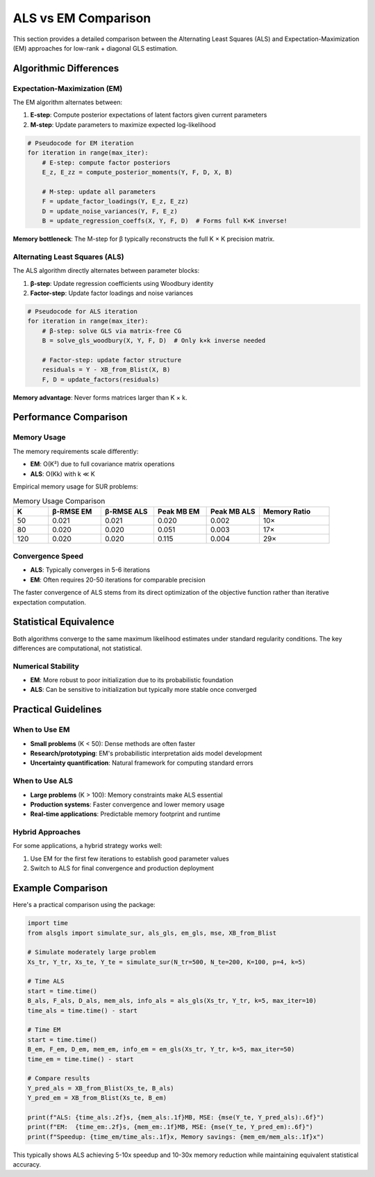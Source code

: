 ALS vs EM Comparison
===================

This section provides a detailed comparison between the Alternating Least Squares (ALS) and 
Expectation-Maximization (EM) approaches for low-rank + diagonal GLS estimation.

Algorithmic Differences
-----------------------

Expectation-Maximization (EM)
~~~~~~~~~~~~~~~~~~~~~~~~~~~~~

The EM algorithm alternates between:

1. **E-step**: Compute posterior expectations of latent factors given current parameters
2. **M-step**: Update parameters to maximize expected log-likelihood

.. code-block:: python

   # Pseudocode for EM iteration
   for iteration in range(max_iter):
       # E-step: compute factor posteriors
       E_z, E_zz = compute_posterior_moments(Y, F, D, X, B)
       
       # M-step: update all parameters
       F = update_factor_loadings(Y, E_z, E_zz)
       D = update_noise_variances(Y, F, E_z)
       B = update_regression_coeffs(X, Y, F, D)  # Forms full K×K inverse!

**Memory bottleneck**: The M-step for β typically reconstructs the full K × K precision matrix.

Alternating Least Squares (ALS)
~~~~~~~~~~~~~~~~~~~~~~~~~~~~~~~

The ALS algorithm directly alternates between parameter blocks:

1. **β-step**: Update regression coefficients using Woodbury identity
2. **Factor-step**: Update factor loadings and noise variances

.. code-block:: python

   # Pseudocode for ALS iteration  
   for iteration in range(max_iter):
       # β-step: solve GLS via matrix-free CG
       B = solve_gls_woodbury(X, Y, F, D)  # Only k×k inverse needed
       
       # Factor-step: update factor structure
       residuals = Y - XB_from_Blist(X, B)
       F, D = update_factors(residuals)

**Memory advantage**: Never forms matrices larger than K × k.

Performance Comparison
----------------------

Memory Usage
~~~~~~~~~~~~

The memory requirements scale differently:

- **EM**: O(K²) due to full covariance matrix operations
- **ALS**: O(Kk) with k ≪ K

Empirical memory usage for SUR problems:

.. list-table:: Memory Usage Comparison
   :header-rows: 1
   :widths: 10 15 15 15 15 20

   * - K
     - β-RMSE EM  
     - β-RMSE ALS
     - Peak MB EM
     - Peak MB ALS
     - Memory Ratio
   * - 50
     - 0.021
     - 0.021  
     - 0.020
     - 0.002
     - 10×
   * - 80
     - 0.020
     - 0.020
     - 0.051
     - 0.003  
     - 17×
   * - 120
     - 0.020
     - 0.020
     - 0.115
     - 0.004
     - 29×

Convergence Speed
~~~~~~~~~~~~~~~~~

- **ALS**: Typically converges in 5-6 iterations
- **EM**: Often requires 20-50 iterations for comparable precision

The faster convergence of ALS stems from its direct optimization of the objective function 
rather than iterative expectation computation.

Statistical Equivalence
-----------------------

Both algorithms converge to the same maximum likelihood estimates under standard regularity 
conditions. The key differences are computational, not statistical.

Numerical Stability
~~~~~~~~~~~~~~~~~~~

- **EM**: More robust to poor initialization due to its probabilistic foundation
- **ALS**: Can be sensitive to initialization but typically more stable once converged

Practical Guidelines
--------------------

When to Use EM
~~~~~~~~~~~~~~

- **Small problems** (K < 50): Dense methods are often faster
- **Research/prototyping**: EM's probabilistic interpretation aids model development  
- **Uncertainty quantification**: Natural framework for computing standard errors

When to Use ALS
~~~~~~~~~~~~~~~

- **Large problems** (K > 100): Memory constraints make ALS essential
- **Production systems**: Faster convergence and lower memory usage
- **Real-time applications**: Predictable memory footprint and runtime

Hybrid Approaches
~~~~~~~~~~~~~~~~~

For some applications, a hybrid strategy works well:

1. Use EM for the first few iterations to establish good parameter values
2. Switch to ALS for final convergence and production deployment

Example Comparison
------------------

Here's a practical comparison using the package:

.. code-block:: python

   import time
   from alsgls import simulate_sur, als_gls, em_gls, mse, XB_from_Blist

   # Simulate moderately large problem
   Xs_tr, Y_tr, Xs_te, Y_te = simulate_sur(N_tr=500, N_te=200, K=100, p=4, k=5)

   # Time ALS
   start = time.time()
   B_als, F_als, D_als, mem_als, info_als = als_gls(Xs_tr, Y_tr, k=5, max_iter=10)
   time_als = time.time() - start

   # Time EM  
   start = time.time()
   B_em, F_em, D_em, mem_em, info_em = em_gls(Xs_tr, Y_tr, k=5, max_iter=50)
   time_em = time.time() - start

   # Compare results
   Y_pred_als = XB_from_Blist(Xs_te, B_als)
   Y_pred_em = XB_from_Blist(Xs_te, B_em)

   print(f"ALS: {time_als:.2f}s, {mem_als:.1f}MB, MSE: {mse(Y_te, Y_pred_als):.6f}")
   print(f"EM:  {time_em:.2f}s, {mem_em:.1f}MB, MSE: {mse(Y_te, Y_pred_em):.6f}")
   print(f"Speedup: {time_em/time_als:.1f}x, Memory savings: {mem_em/mem_als:.1f}x")

This typically shows ALS achieving 5-10x speedup and 10-30x memory reduction while 
maintaining equivalent statistical accuracy.